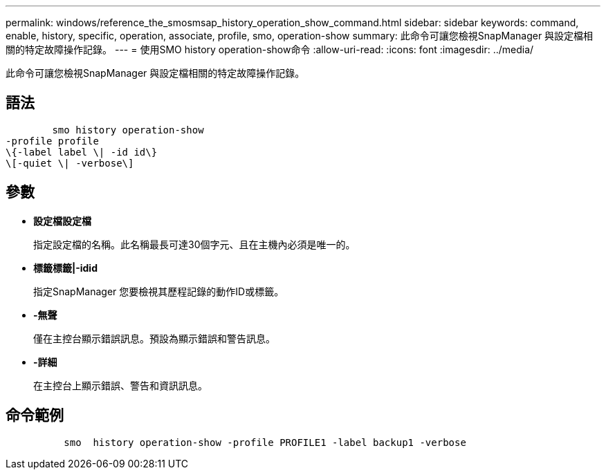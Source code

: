 ---
permalink: windows/reference_the_smosmsap_history_operation_show_command.html 
sidebar: sidebar 
keywords: command, enable, history, specific, operation, associate, profile, smo, operation-show 
summary: 此命令可讓您檢視SnapManager 與設定檔相關的特定故障操作記錄。 
---
= 使用SMO history operation-show命令
:allow-uri-read: 
:icons: font
:imagesdir: ../media/


[role="lead"]
此命令可讓您檢視SnapManager 與設定檔相關的特定故障操作記錄。



== 語法

[listing]
----

        smo history operation-show
-profile profile
\{-label label \| -id id\}
\[-quiet \| -verbose\]
----


== 參數

* *設定檔設定檔*
+
指定設定檔的名稱。此名稱最長可達30個字元、且在主機內必須是唯一的。

* *標籤標籤|-idid*
+
指定SnapManager 您要檢視其歷程記錄的動作ID或標籤。

* *-無聲*
+
僅在主控台顯示錯誤訊息。預設為顯示錯誤和警告訊息。

* *-詳細*
+
在主控台上顯示錯誤、警告和資訊訊息。





== 命令範例

[listing]
----

          smo  history operation-show -profile PROFILE1 -label backup1 -verbose
----